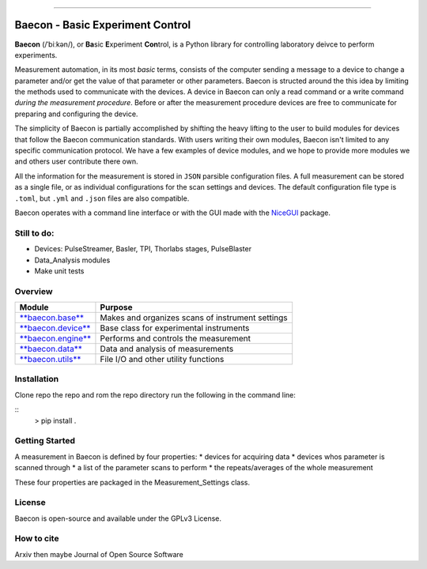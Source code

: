 .. image:: https://github.com/olssonks/baecon/tree/main/docs/source/_static/baecon.svg

|docs|

----

+++++++++++++++++++++++++++++++++
Baecon - Basic Experiment Control
+++++++++++++++++++++++++++++++++

**Baecon** (/ˈbiːkən/), or **Ba**\ sic **E**\ xperiment **Con**\ trol, is a Python library 
for controlling laboratory deivce to perform experiments.

Measurement automation, in its most *basic* terms, consists of the computer 
sending a message to a device to change a parameter and/or get the value
of that parameter or other parameters. Baecon is structed around the this idea
by limiting the methods used to communicate with the devices. A device in 
Baecon can only a read command or a write command *during the measurement procedure*. 
Before or after the measurement procedure devices are free to communicate for
preparing and configuring the device.

The simplicity of Baecon is partially accomplished by shifting the heavy 
lifting to the user to build modules for devices that follow the Baecon 
communication standards. With users writing their own modules, Baecon isn't 
limited to any specific communication protocol. We have a few examples of 
device modules, and we hope to provide more modules we and others user 
contribute there own.

All the information for the measurement is stored in ``JSON`` parsible configuration
files. A full measurement can be stored as a single file, or as individual 
configurations for the scan settings and devices. The default configuration 
file type is ``.toml``, but ``.yml`` and ``.json`` files are also compatible.

Baecon operates with a command line interface or with the GUI made with
the `NiceGUI <https://nicegui.io/>`_ package. 


Still to do:
============

* Devices: PulseStreamer, Basler, TPI, Thorlabs stages, PulseBlaster 
* Data_Analysis modules
* Make unit tests

Overview
========

.. convert to table

.. Module, Purpose
.. `**baecon.base** <https://github.com/olssonks/baecon/blob/main/baecon/base.py>`_, Makes and organizes scans of instrument settings
.. `**baecon.device** <https://github.com/olssonks/baecon/blob/main/baecon/device/device.py>`_, Base class for experimental instruments
.. `**baecon.engine** <https://github.com/olssonks/baecon/blob/main/baecon/engine/engine.py>`_, Performs and controls the measurement
.. `**baecon.data** <https://github.com/olssonks/baecon/blob/main/baecon/data.py>`_, Data and analysis of measurements
.. `**baecon.utils** <https://github.com/olssonks/baecon/blob/main/baecon/utils.py>`_, File I/O and other utility functions

+---------------------------------------------------------------------------------------------+--------------------------------------------------+
| Module                                                                                      | Purpose                                          |
+=============================================================================================+==================================================+
| `**baecon.base** <https://github.com/olssonks/baecon/blob/main/baecon/base.py>`_            | Makes and organizes scans of instrument settings |
+---------------------------------------------------------------------------------------------+--------------------------------------------------+
| `**baecon.device** <https://github.com/olssonks/baecon/blob/main/baecon/device/device.py>`_ | Base class for experimental instruments          |
+---------------------------------------------------------------------------------------------+--------------------------------------------------+
| `**baecon.engine** <https://github.com/olssonks/baecon/blob/main/baecon/engine/engine.py>`_ | Performs and controls the measurement            |
+---------------------------------------------------------------------------------------------+--------------------------------------------------+
| `**baecon.data** <https://github.com/olssonks/baecon/blob/main/baecon/data.py>`_            | Data and analysis of measurements                |
+---------------------------------------------------------------------------------------------+--------------------------------------------------+
| `**baecon.utils** <https://github.com/olssonks/baecon/blob/main/baecon/utils.py>`_          | File I/O and other utility functions             |
+---------------------------------------------------------------------------------------------+--------------------------------------------------+


Installation
============
Clone repo the repo and rom the repo directory run the following in the command line:

::
    > pip install .


Getting Started
===============

A measurement in Baecon is defined by four properties:
* devices for acquiring data
* devices whos parameter is scanned through
* a list of the parameter scans to perform
* the repeats/averages of the whole measurement

These four properties are packaged in the Measurement_Settings class. 

License
=======
Baecon is open-source and available under the GPLv3 License.

How to cite
===========
Arxiv then maybe Journal of Open Source Software


.. |docs| image:: https://readthedocs.org/projects/docs/badge/?version=latest
    :alt: Documentation Status
    :scale: 100%
    :target: https://baecon.readthedocs.io/en/latest/